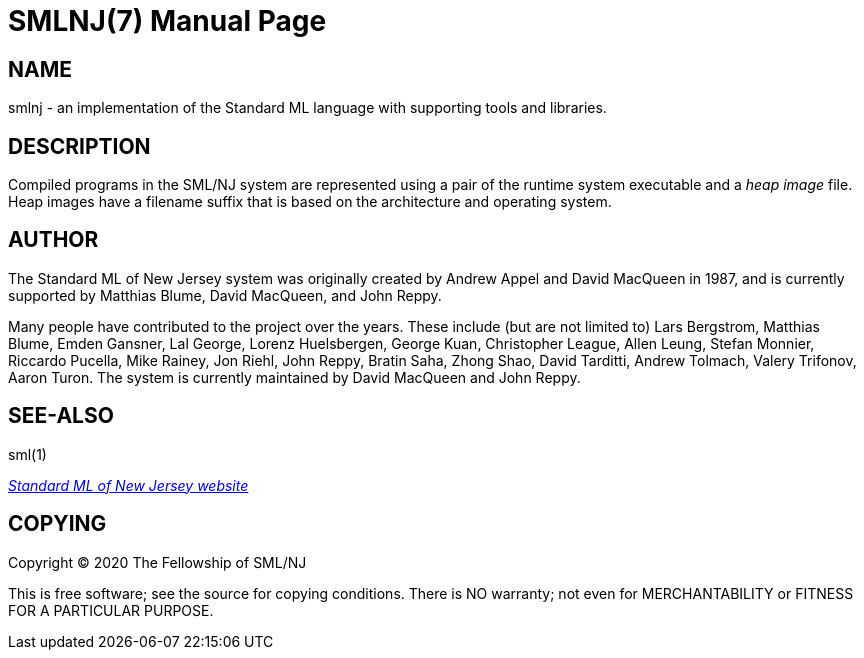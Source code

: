 SMLNJ(7)
========
:doctype:	manpage
:man source:	SML/NJ
:man version:	{version}

NAME
----
smlnj - an implementation of the Standard ML language with supporting tools and libraries.

DESCRIPTION
-----------

Compiled programs in the SML/NJ system are represented using a pair of the
runtime system executable and a _heap image_ file.  Heap images have a filename
suffix that is based on the architecture and operating system.

AUTHOR
------
The Standard ML of New Jersey system was originally created by Andrew Appel
and David MacQueen in 1987, and is currently supported by Matthias Blume,
David MacQueen, and John Reppy.

Many people have contributed to the project over the years.
These include (but are not limited to)
Lars Bergstrom,
Matthias Blume,
Emden Gansner,
Lal George,
Lorenz Huelsbergen,
George Kuan,
Christopher League,
Allen Leung,
Stefan Monnier,
Riccardo Pucella,
Mike Rainey,
Jon Riehl,
John Reppy,
Bratin Saha,
Zhong Shao,
David Tarditti,
Andrew Tolmach,
Valery Trifonov,
Aaron Turon.
The system is currently maintained by David MacQueen and John Reppy.

SEE-ALSO
--------
sml(1)

https://smlnj.org[_Standard ML of New Jersey website_]

COPYING
-------
Copyright (C) 2020 The Fellowship of SML/NJ

This is free software; see the source for copying  conditions.   There  is  NO
warranty; not even for MERCHANTABILITY or FITNESS FOR A PARTICULAR PURPOSE.
